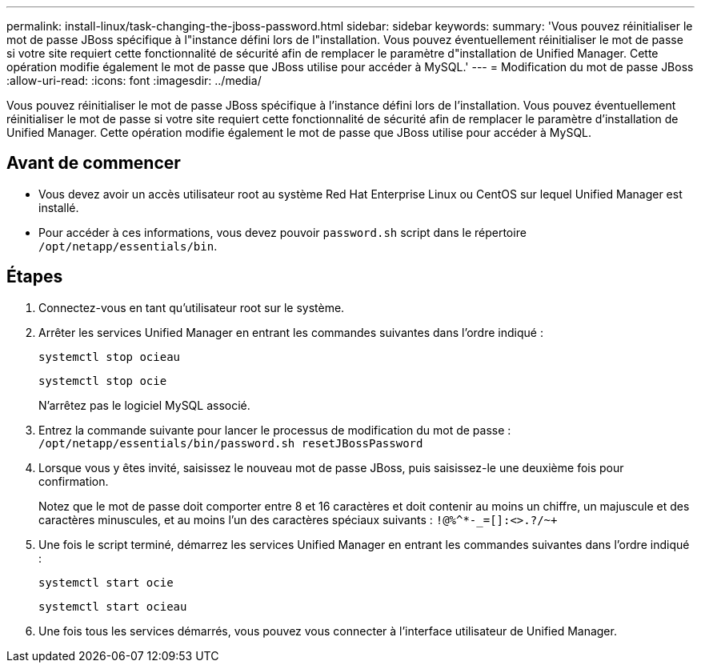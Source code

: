 ---
permalink: install-linux/task-changing-the-jboss-password.html 
sidebar: sidebar 
keywords:  
summary: 'Vous pouvez réinitialiser le mot de passe JBoss spécifique à l"instance défini lors de l"installation. Vous pouvez éventuellement réinitialiser le mot de passe si votre site requiert cette fonctionnalité de sécurité afin de remplacer le paramètre d"installation de Unified Manager. Cette opération modifie également le mot de passe que JBoss utilise pour accéder à MySQL.' 
---
= Modification du mot de passe JBoss
:allow-uri-read: 
:icons: font
:imagesdir: ../media/


[role="lead"]
Vous pouvez réinitialiser le mot de passe JBoss spécifique à l'instance défini lors de l'installation. Vous pouvez éventuellement réinitialiser le mot de passe si votre site requiert cette fonctionnalité de sécurité afin de remplacer le paramètre d'installation de Unified Manager. Cette opération modifie également le mot de passe que JBoss utilise pour accéder à MySQL.



== Avant de commencer

* Vous devez avoir un accès utilisateur root au système Red Hat Enterprise Linux ou CentOS sur lequel Unified Manager est installé.
* Pour accéder à ces informations, vous devez pouvoir `password.sh` script dans le répertoire `/opt/netapp/essentials/bin`.




== Étapes

. Connectez-vous en tant qu'utilisateur root sur le système.
. Arrêter les services Unified Manager en entrant les commandes suivantes dans l'ordre indiqué :
+
`systemctl stop ocieau`

+
`systemctl stop ocie`

+
N'arrêtez pas le logiciel MySQL associé.

. Entrez la commande suivante pour lancer le processus de modification du mot de passe : `/opt/netapp/essentials/bin/password.sh resetJBossPassword`
. Lorsque vous y êtes invité, saisissez le nouveau mot de passe JBoss, puis saisissez-le une deuxième fois pour confirmation.
+
Notez que le mot de passe doit comporter entre 8 et 16 caractères et doit contenir au moins un chiffre, un majuscule et des caractères minuscules, et au moins l'un des caractères spéciaux suivants : `+!@%^*-_+=[]:<>.?/~+`

. Une fois le script terminé, démarrez les services Unified Manager en entrant les commandes suivantes dans l'ordre indiqué : +
+
`systemctl start ocie`

+
`systemctl start ocieau`

. Une fois tous les services démarrés, vous pouvez vous connecter à l'interface utilisateur de Unified Manager.

